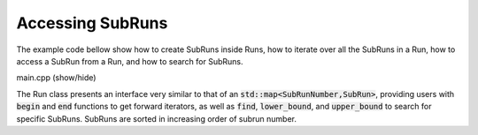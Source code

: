 Accessing SubRuns
=================

The example code bellow show how to create SubRuns inside
Runs, how to iterate over all the SubRuns in a
Run, how to access a SubRun from
a Run, and how to search for SubRuns.

.. container:: toggle

    .. container:: header

       .. container:: btn btn-info

          main.cpp (show/hide)

    .. literalinclude:: ../../examples/05_subruns/main.cpp
       :language: cpp

The Run class presents an interface very similar to that
of an :code:`std::map<SubRunNumber,SubRun>`, providing users
with :code:`begin` and :code:`end` functions to get forward
iterators, as well as :code:`find`, :code:`lower_bound`, and
:code:`upper_bound` to search for specific SubRuns.
SubRuns are sorted in increasing order of subrun number.
